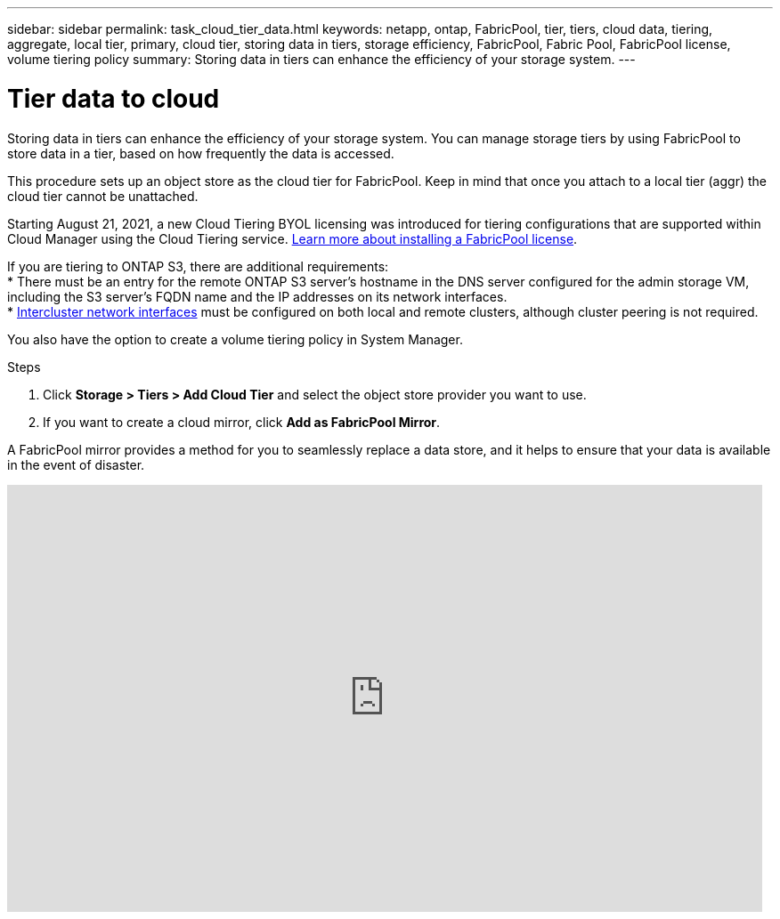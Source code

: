 ---
sidebar: sidebar
permalink: task_cloud_tier_data.html
keywords: netapp, ontap, FabricPool, tier, tiers, cloud data, tiering, aggregate, local tier, primary, cloud tier, storing data in tiers, storage efficiency, FabricPool, Fabric Pool, FabricPool license, volume tiering policy
summary: Storing data in tiers can enhance the efficiency of your storage system.
---

= Tier data to cloud
:toc: macro
:toclevels: 1
:hardbreaks:
:nofooter:
:icons: font
:linkattrs:
:imagesdir: ./media/

[.lead]
Storing data in tiers can enhance the efficiency of your storage system. You can manage storage tiers by using FabricPool to store data in a tier, based on how frequently the data is accessed.

This procedure sets up an object store as the cloud tier for FabricPool. Keep in mind that once you attach to a local tier (aggr) the cloud tier cannot be unattached.

Starting August 21, 2021, a new Cloud Tiering BYOL licensing was introduced for tiering configurations that are supported within Cloud Manager using the Cloud Tiering service. link:cloud-install-fabricpool-task.html[Learn more about installing a FabricPool license].

If you are tiering to ONTAP S3, there are additional requirements:
* There must be an entry for the remote ONTAP S3 server’s hostname in the DNS server configured for the admin storage VM, including the S3 server's FQDN name and the IP addresses on its network interfaces.
* link:task_dp_prepare_mirror.html[Intercluster network interfaces] must be configured on both local and remote clusters, although cluster peering is not required.

You also have the option to create a volume tiering policy in System Manager.

.Steps

. Click *Storage > Tiers > Add Cloud Tier* and select the object store provider you want to use.

. If you want to create a cloud mirror, click *Add as FabricPool Mirror*.

A FabricPool mirror provides a method for you to seamlessly replace a data store, and it helps to ensure that your data is available in the event of disaster.

video::92-cSP7M_5I[youtube, width=848, height=480]

//22Oct2020, Updated Step 2 for 9.8 per review feedback, lenida
